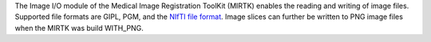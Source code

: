 The Image I/O module of the Medical Image Registration ToolKit (MIRTK) enables the
reading and writing of image files. Supported file formats are GIPL, PGM, and
the `NIfTI file format <http://nifti.nimh.nih.gov>`__. Image slices can further
be written to PNG image files when the MIRTK was build WITH_PNG.
